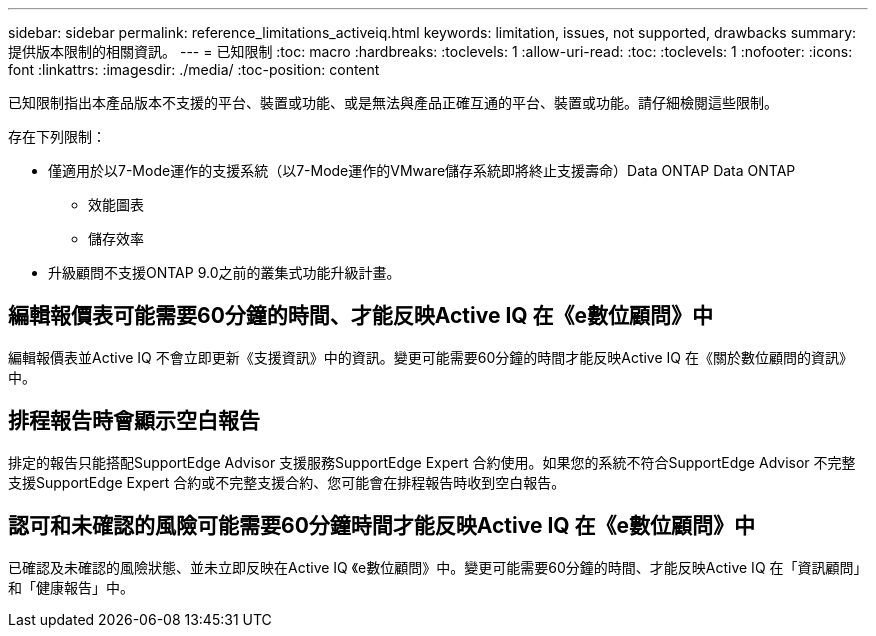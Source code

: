 ---
sidebar: sidebar 
permalink: reference_limitations_activeiq.html 
keywords: limitation, issues, not supported, drawbacks 
summary: 提供版本限制的相關資訊。 
---
= 已知限制
:toc: macro
:hardbreaks:
:toclevels: 1
:allow-uri-read: 
:toc: 
:toclevels: 1
:nofooter: 
:icons: font
:linkattrs: 
:imagesdir: ./media/
:toc-position: content


[role="lead"]
已知限制指出本產品版本不支援的平台、裝置或功能、或是無法與產品正確互通的平台、裝置或功能。請仔細檢閱這些限制。

存在下列限制：

* 僅適用於以7-Mode運作的支援系統（以7-Mode運作的VMware儲存系統即將終止支援壽命）Data ONTAP Data ONTAP
+
** 效能圖表
** 儲存效率


* 升級顧問不支援ONTAP 9.0之前的叢集式功能升級計畫。




== 編輯報價表可能需要60分鐘的時間、才能反映Active IQ 在《e數位顧問》中

編輯報價表並Active IQ 不會立即更新《支援資訊》中的資訊。變更可能需要60分鐘的時間才能反映Active IQ 在《關於數位顧問的資訊》中。



== 排程報告時會顯示空白報告

排定的報告只能搭配SupportEdge Advisor 支援服務SupportEdge Expert 合約使用。如果您的系統不符合SupportEdge Advisor 不完整支援SupportEdge Expert 合約或不完整支援合約、您可能會在排程報告時收到空白報告。



== 認可和未確認的風險可能需要60分鐘時間才能反映Active IQ 在《e數位顧問》中

已確認及未確認的風險狀態、並未立即反映在Active IQ 《e數位顧問》中。變更可能需要60分鐘的時間、才能反映Active IQ 在「資訊顧問」和「健康報告」中。

